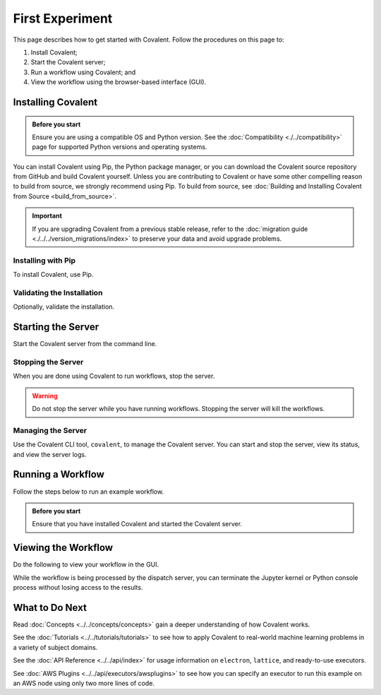 ================
First Experiment
================

This page describes how to get started with Covalent. Follow the procedures on this page to:

1. Install Covalent;
2. Start the Covalent server;
3. Run a workflow using Covalent; and
4. View the workflow using the browser-based interface (GUI).

Installing Covalent
###################

.. admonition:: Before you start

  Ensure you are using a compatible OS and Python version. See the :doc:`Compatibility <./../compatibility>` page for supported Python versions and operating systems.

You can install Covalent using Pip, the Python package manager, or you can download the Covalent source repository from GitHub and build Covalent yourself. Unless you are contributing to Covalent or have some other compelling reason to build from source, we strongly recommend using Pip. To build from source, see :doc:`Building and Installing Covalent from Source <build_from_source>`.

.. important:: If you are upgrading Covalent from a previous stable release, refer to the :doc:`migration guide <./../../version_migrations/index>` to preserve your data and avoid upgrade problems.


Installing with Pip
~~~~~~~~~~~~~~~~~~~

To install Covalent, use Pip.

.. card:: Type the following on the command line:

    .. code:: bash

        $ pip install covalent


Validating the Installation
~~~~~~~~~~~~~~~~~~~~~~~~~~~

Optionally, validate the installation.

.. card:: Covalent has been properly installed if the following returns without error:

    .. code:: bash

        $ python -c "import covalent"


Starting the Server
###################

Start the Covalent server from the command line.

.. card:: To start the server:

    .. code:: console

        $ covalent start
        Covalent server has started at http://localhost:48008

    At any time, you can verify that the server is running by typing:

    .. code:: console

        $ covalent status
        Covalent server is running at http://localhost:48008.


Stopping the Server
~~~~~~~~~~~~~~~~~~~

When you are done using Covalent to run workflows, stop the server.

.. warning::

    Do not stop the server while you have running workflows. Stopping the server will kill the workflows.

.. card:: To stop the Covalent server:

    .. code:: console

        $ covalent stop
        Covalent server has stopped.


Managing the Server
~~~~~~~~~~~~~~~~~~~

Use the Covalent CLI tool, ``covalent``, to manage the Covalent server. You can start and stop the server, view its status, and view the server logs.

.. card:: View available subcommands with the --help option:

    .. code:: console

        $ covalent --help
        Usage: covalent [OPTIONS] COMMAND [ARGS]...

        Covalent CLI tool used to manage the servers.

        Options:
        -v, --version  Display version information.
        --help         Show this message and exit.

        Commands:
        logs     Show Covalent server logs.
        purge    Shutdown server and delete the cache and config settings.
        restart  Restart the server.
        start    Start the Covalent server.
        status   Query the status of the Covalent server.
        stop     Stop the Covalent server.

    You can also view help for any subcommand. For example:

    .. code:: console

        $ covalent stop --help
        Usage: covalent stop [OPTIONS]

            Stop the Covalent server.

            Options:
            --help  Show this message and exit.


Running a Workflow
##################

Follow the steps below to run an example workflow.

.. admonition:: Before you start

    Ensure that you have installed Covalent and started the Covalent server.

.. card:: 1. Open a Jupyter notebook or Python console.


.. card:: 2. In the notebook, create a workflow in Python.

    Type (or paste) the following Python code:

    .. code:: python

      import covalent as ct

      local = ct.executor.LocalExecutor()

      # Construct manageable tasks out of functions
      # by adding the @covalent.electron decorator
      @ct.electron(executor=local)
      def add(x, y):
         return x + y

      @ct.electron(executor=local)
      def multiply(x, y):
         return x*y

      @ct.electron(executor=local)
      def divide(x, y):
         return x/y

      # Construct the workflow by stitching together
      # the electrons defined earlier in a function with
      # the @covalent.lattice decorator
      @ct.lattice
      def workflow(x, y):
         r1 = add(x, y)
         r2 = [multiply(r1, y) for _ in range(4)]
         r3 = [divide(x, value) for value in r2]
         return r3

      # Dispatch the workflow
      dispatch_id = ct.dispatch(workflow)(1, 2)
      result = ct.get_result(dispatch_id)
      print(result)


    See :doc:`../../api/executors/local` for a description of the executor object assigned to each of the electrons. For demonstration purposes, this example assigns the same simple executor to each electron (``LocalExecutor`` just runs the electron on the local host, relying on default process management). However, much of the power of Covalent comes from the ability to assign each electron a different executor, running different tasks on an arbitrary combination of different task managers on remote hosts, including AWS, Slurm, and many others. See :doc:`../../api/executors/index` for a list.

    See :doc:`../../api/results` for a description of the result object returned by Covalent.

Viewing the Workflow
####################

Do the following to view your workflow in the GUI.

.. card:: 1. Navigate to the Covalent UI at `<http://localhost:48008>`_ to see your workflow in the queue:

    .. image:: ./../../_static/qs_ui_queue.png
        :align: center

    .. note:: This simple workflow finishes quickly (less than one second, as shown above.)

.. card:: 2. Insert a :code:`sleep()` statement to prolong execution so you can see the workflow running in the UI.

    Modify the example code as follows:

    .. code:: python

        import covalent as ct
        import time

        # Construct manageable tasks out of functions
        # by adding the @covalent.electron decorator
        @ct.electron
        def add(x, y):
           sleep(10) # seconds
           return x + y

        # ...

    .. image:: ./../../_static/qs_ui_queue_running.png
        :align: center

.. card:: 3. Click on the dispatch ID to view the workflow graph:

    .. image:: ./../../_static/qs_ui_graph.png
        :align: center

While the workflow is being processed by the dispatch server, you can terminate the Jupyter kernel or Python console process without losing access to the results.


What to Do Next
###############

Read :doc:`Concepts <../../concepts/concepts>` gain a deeper understanding of how Covalent works.

See the :doc:`Tutorials <../../tutorials/tutorials>` to see how to apply Covalent to real-world machine learning problems in a variety of subject domains.

See the :doc:`API Reference <../../api/index>` for usage information on ``electron``, ``lattice``, and ready-to-use executors.

See :doc:`AWS Plugins <../../api/executors/awsplugins>` to see how you can specify an executor to run this example on an AWS node using only two more lines of code.
